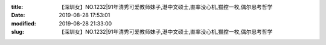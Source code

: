 
:title: 【深圳女】NO.1232|91年清秀可爱教师妹子,港中文硕士,直率没心机,猫控一枚,偶尔思考哲学
:date: 2019-08-28 17:53:01
:modified: 2019-08-28 21:33:00
:slug: 【深圳女】NO.1232|91年清秀可爱教师妹子,港中文硕士,直率没心机,猫控一枚,偶尔思考哲学


.. raw:: html
    :file: html/【深圳女】NO.1232|91年清秀可爱教师妹子,港中文硕士,直率没心机,猫控一枚,偶尔思考哲学.html
